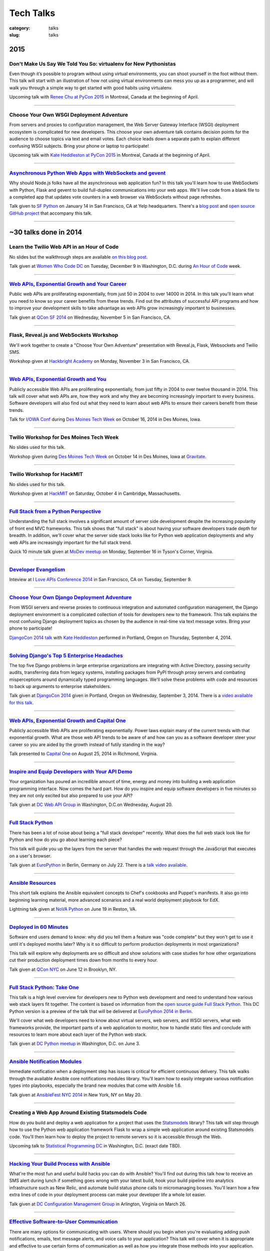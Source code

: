 Tech Talks
==========

:category: talks
:slug: talks


2015
----

Don't Make Us Say We Told You So: virtualenv for New Pythonistas
~~~~~~~~~~~~~~~~~~~~~~~~~~~~~~~~~~~~~~~~~~~~~~~~~~~~~~~~~~~~~~~~
Even though it’s possible to program without using virtual environments, you 
can shoot yourself in the foot without them. This talk will start with an 
illustration of how not using virtual environments can mess you up as a 
programmer, and will walk you through a simple way to get started with good 
habits using virtualenv.

Upcoming talk with 
`Renee Chu at PyCon 2015 <https://us.pycon.org/2015/schedule/presentation/421/>`_ 
in Montreal, Canada at the beginning of April.


----

Choose Your Own WSGI Deployment Adventure
~~~~~~~~~~~~~~~~~~~~~~~~~~~~~~~~~~~~~~~~~
From servers and proxies to configuration management, the Web Server Gateway 
Interface (WSGI) deployment ecosystem is complicated for new developers. This 
choose your own adventure talk contains decision points for the audience to 
choose topics via text and email votes. Each choice leads down a separate path 
to explain different confusing WSGI subjects. Bring your phone or laptop to 
participate!

Upcoming talk with 
`Kate Heddleston at PyCon 2015 <https://us.pycon.org/2015/schedule/presentation/336/>`_ 
in Montreal, Canada at the beginning of April.

----


`Asynchronous Python Web Apps with WebSockets and gevent </presentations/2015-sfpython-websockets.html>`_
~~~~~~~~~~~~~~~~~~~~~~~~~~~~~~~~~~~~~~~~~~~~~~~~~~~~~~~~~~~~~~~~~~~~~~~~~~~~~~~~~~~~~~~~~~~~~~~~~~~~~~~~~
Why should Node.js folks have all the asynchronous web application fun? In 
this talk you'll learn how to use WebSockets with Python, Flask and gevent to 
build full-duplex communications into your web apps. We'll live code from a 
blank file to a completed app that updates vote counters in a web browser via 
WebSockets without page refreshes.

Talk given to
`SF Python <http://www.meetup.com/sfpython/events/219577721/>`_ on January 14 
in San Francisco, CA at Yelp headquarters. There's a 
`blog post </websockets-python-resources.html>`_ and
`open source GitHub project <https://github.com/makaimc/sf-python-websockets>`_
that accompany this talk.


----


~30 talks done in 2014
----------------------

Learn the Twilio Web API in an Hour of Code
~~~~~~~~~~~~~~~~~~~~~~~~~~~~~~~~~~~~~~~~~~~
No slides but the walkthrough steps are available 
`on this blog post </women-who-code-dc-workshop.html>`_.


Talk given at `Women Who Code DC <http://www.meetup.com/Women-Who-Code-DC/events/219004596/>`_ 
on Tuesday, December 9 in Washington, D.C. during
`An Hour of Code <http://csedweek.org/>`_ week.

----


`Web APIs, Exponential Growth and Your Career </presentations/2014-qcon-web-apis-career.html>`_
~~~~~~~~~~~~~~~~~~~~~~~~~~~~~~~~~~~~~~~~~~~~~~~~~~~~~~~~~~~~~~~~~~~~~~~~~~~~~~~~~~~~~~~~~~~~~~~
Public web APIs are proliferating exponentially, from just 50 in 2004 to 
over 14000 in 2014. In this talk you'll learn what you need to know so your 
career benefits from these trends. Find out the attributes of successful API 
programs and how to improve your development skills to take advantage as web 
APIs grow increasingly important to businesses.

Talk given at `QCon SF 2014 <http://qconsf.com/>`_ on Wednesday, November 5 
in San Francisco, CA. 

----


Flask, Reveal.js and WebSockets Workshop
~~~~~~~~~~~~~~~~~~~~~~~~~~~~~~~~~~~~~~~~
We'll work together to create a "Choose Your Own Adventure" presentation with 
Reveal.js, Flask, Websockets and Twilio SMS.

Workshop given at 
`Hackbright Academy <http://www.hackbrightacademy.com/>`_ on Monday,
November 3 in San Francisco, CA.

----


`Web APIs, Exponential Growth and You </presentations/2014-apis-exponential-growth-you-iowa-conf.html>`_
~~~~~~~~~~~~~~~~~~~~~~~~~~~~~~~~~~~~~~~~~~~~~~~~~~~~~~~~~~~~~~~~~~~~~~~~~~~~~~~~~~~~~~~~~~~~~~~~~~~~~~~~
Publicly accessible Web APIs are proliferating exponentially, from just 
fifty in 2004 to over twelve thousand in 2014. This talk will cover what web 
APIs are, how they work and why they are becoming increasingly important to 
every business. Software developers will also find out what they need to 
learn about web APIs to ensure their careers benefit from these trends.

Talk for `I/OWA Conf <http://iowaconf.com/>`_ during 
`Des Moines Tech Week <http://techweekdesmoines.com/>`_ on October 16, 2014
in Des Moines, Iowa.

----


Twilio Workshop for Des Moines Tech Week
~~~~~~~~~~~~~~~~~~~~~~~~~~~~~~~~~~~~~~~~
No slides used for this talk.

Workshop given during `Des Moines Tech Week <http://techweekdesmoines.com/>`_ 
on October 14 in Des Moines, Iowa at 
`Gravitate <http://www.gravitatedsm.com/>`_.

----


Twilio Workshop for HackMIT
~~~~~~~~~~~~~~~~~~~~~~~~~~~
No slides used for this talk.

Workshop given at `HackMIT <https://www.hackmit.org/>`_ on Saturday, 
October 4 in Cambridge, Massachusetts.


----


`Full Stack from a Python Perspective </presentations/2014-full-stack-python-perspective.html>`_
~~~~~~~~~~~~~~~~~~~~~~~~~~~~~~~~~~~~~~~~~~~~~~~~~~~~~~~~~~~~~~~~~~~~~~~~~~~~~~~~~~~~~~~~~~~~~~~~
Understanding the full stack involves a significant amount of server side
development despite the increasing popularity of front end MVC frameworks.
This talk shows that "full stack" is about having your software developers
trade depth for breadth. In addition, we'll cover what the server side stack 
looks like for Python web application deployments and why web APIs are 
increasingly important for the full stack trend.

Quick 10 minute talk given at
`MoDev meetup <http://www.meetup.com/modevdc/events/202380822/>`_ on 
Monday, September 16 in Tyson's Corner, Virginia.

----


`Developer Evangelism <https://blog.apigee.com/detail/the_innovator_spotlight_interview_matt_makai_twilio>`_
~~~~~~~~~~~~~~~~~~~~~~~~~~~~~~~~~~~~~~~~~~~~~~~~~~~~~~~~~~~~~~~~~~~~~~~~~~~~~~~~~~~~~~~~~~~~~~~~~~~~~~~~~~~~

Inteview at `I Love APIs Conference 2014 <http://iloveapis2014.com/>`_ in 
San Francisco, CA on Tuesday, September 9.

----


`Choose Your Own Django Deployment Adventure </presentations/2014-djangocon-deployment.html>`_
~~~~~~~~~~~~~~~~~~~~~~~~~~~~~~~~~~~~~~~~~~~~~~~~~~~~~~~~~~~~~~~~~~~~~~~~~~~~~~~~~~~~~~~~~~~~~~
From WSGI servers and reverse proxies to continuous integration and 
automated configuration management, the Django deployment environment 
is a complicated collection of tools for developers new to the framework. 
This talk explains the most confusing Django deployment topics as chosen 
by the audience in real-time via text message votes. Bring your phone to 
participate!

`DjangoCon 2014 talk <http://www.djangocon.us/schedule/presentation/5/>`_ 
with 
`Kate Heddleston <http://kateheddleston.com/>`_ performed in Portland, Oregon 
on Thursday, September 4, 2014.

----


`Solving Django's Top 5 Enterprise Headaches </presentations/2014-djangocon-top-5-enterprise.html>`_
~~~~~~~~~~~~~~~~~~~~~~~~~~~~~~~~~~~~~~~~~~~~~~~~~~~~~~~~~~~~~~~~~~~~~~~~~~~~~~~~~~~~~~~~~~~~~~~~~~~~
The top five Django problems in large enterprise organizations are 
integrating with Active Directory, passing security audits, transferring 
data from legacy systems, installing packages from PyPI through proxy 
servers and combating misperceptions around dynamically typed programming 
languages. We'll solve these problems with code and resources to back up 
arguments to enterprise stakeholders.

Talk given at 
`DjangoCon 2014 <http://www.djangocon.us/schedule/presentation/10/>`_ 
given in Portland, Oregon on Wednesday, September 3, 2014. There is a
`video available for this talk <https://www.youtube.com/watch?v=aMtiCX38w20>`_.

----


`Web APIs, Exponential Growth and Capital One </presentations/2014-cap1-api-power-laws.html>`_
~~~~~~~~~~~~~~~~~~~~~~~~~~~~~~~~~~~~~~~~~~~~~~~~~~~~~~~~~~~~~~~~~~~~~~~~~~~~~~~~~~~~~~~~~~~~~~
Publicly accessible Web APIs are proliferating exponentially. Power laws
explain many of the current trends with that exponential growth. What are 
those web API trends to be aware of and how can you as a software developer
steer your career so you are aided by the growth instead of futily standing
in the way?

Talk presented to `Capital One <https://www.capitalone.com/>`_ on 
August 25, 2014 in Richmond, Virginia.

----


`Inspire and Equip Developers with Your API Demo </presentations/2014-dc-web-api-inspire-equip-devs.html>`_
~~~~~~~~~~~~~~~~~~~~~~~~~~~~~~~~~~~~~~~~~~~~~~~~~~~~~~~~~~~~~~~~~~~~~~~~~~~~~~~~~~~~~~~~~~~~~~~~~~~~~~~~~~~
Your organization has poured an incredible amount of time, energy and money
into building a web application programming interface. Now comes the hard 
part. How do you inspire and equip software developers in five minutes
so they are not only excited but also prepared to use your API?

Talk given at 
`DC Web API Group <http://www.meetup.com/DC-Web-API-User-Group/events/199434682/>`_ 
in Washington, D.C.on Wednesday, August 20.

----


`Full Stack Python </presentations/2014-full-stack-python-berlin.html>`_
~~~~~~~~~~~~~~~~~~~~~~~~~~~~~~~~~~~~~~~~~~~~~~~~~~~~~~~~~~~~~~~~~~~~~~~~
There has been a lot of noise about being a "full stack developer" recently. 
What does the full web stack look like for Python and how do you go about 
learning each piece?

This talk will guide you up the layers from the server that handles the web 
request through the JavaScript that executes on a user's browser.

Talk given at
`EuroPython <https://ep2014.europython.eu/en/schedule/schedule/>`_ 
in Berlin, Germany on July 22. There is a 
`talk video available <https://www.youtube.com/watch?v=s6NaOKD40rY>`_.

----


`Ansible Resources </presentations/2014-ansible-resources.html>`_
~~~~~~~~~~~~~~~~~~~~~~~~~~~~~~~~~~~~~~~~~~~~~~~~~~~~~~~~~~~~~~~~~
This short talk explains the Ansible equivalent concepts to Chef's cookbooks 
and Puppet's manifests. It also go into beginning learning material, more
advanced scenarios and a real world deployment playbook for EdX.

Lightning talk given at 
`NoVA Python <http://www.meetup.com/NOVA-Python/events/169170702/>`_ 
on June 19 in Reston, VA.

----


`Deployed in 60 Minutes </presentations/2014-qcon-deployed-60-mins.html>`_
~~~~~~~~~~~~~~~~~~~~~~~~~~~~~~~~~~~~~~~~~~~~~~~~~~~~~~~~~~~~~~~~~~~~~~~~~~
Software end users demand to know: why did you tell them a feature was "code 
complete" but they won't get to use it until it's deployed months later? Why 
is it so difficult to perform production deployments in most organizations?
 
This talk will explore why deployments are so difficult and show solutions 
with case studies for how other organizations cut their production deployment 
times down from months to every hour.

Talk given at `QCon NYC <https://qconnewyork.com/users/matt-makai>`_ 
on June 12 in Brooklyn, NY.

----


`Full Stack Python: Take One </presentations/2014-full-stack-python-dc.html>`_
~~~~~~~~~~~~~~~~~~~~~~~~~~~~~~~~~~~~~~~~~~~~~~~~~~~~~~~~~~~~~~~~~~~~~~~~~~~~~~
This talk is a high level overview for developers new to Python web 
development and need to understand how various web stack layers fit 
together. The content is based on information from the 
`open source guide Full Stack Python <http://www.fullstackpython.com/>`_. 
This DC Python version is a preview of the talk that will be delivered at 
`EuroPython 2014 in Berlin <https://ep2014.europython.eu/en/event/talks/>`_.

We'll cover what web developers need to know about virtual servers, web 
servers, and WSGI servers, what web frameworks provide, the important 
parts of a web application to monitor, how to handle static files and 
conclude with resources to learn more about each layer of the Python web 
stack.

Talk given at 
`DC Python meetup <http://www.meetup.com/DCPython/events/184415582/>`_ 
in Washington, D.C. on June 3.

----


`Ansible Notification Modules </presentations/2014-ansible-notification-modules.html>`_
~~~~~~~~~~~~~~~~~~~~~~~~~~~~~~~~~~~~~~~~~~~~~~~~~~~~~~~~~~~~~~~~~~~~~~~~~~~~~~~~~~~~~~~~~~~
Immediate notification when a deployment step has issues is critical for 
efficient continuous delivery. This talk walks through the available Ansible 
core notifications modules library. You'll learn how to easily integrate 
various notification types into playbooks, especially the brand new modules 
that come with Ansible 1.6.

Talk given at 
`AnsibleFest NYC 2014 <https://www.eventbrite.com/e/ansiblefest-nyc-2014-tickets-10952628607>`_
in New York, NY on May 20.

----


Creating a Web App Around Existing Statsmodels Code
~~~~~~~~~~~~~~~~~~~~~~~~~~~~~~~~~~~~~~~~~~~~~~~~~~~
How do you build and deploy a web application for a project that uses the 
`Statsmodels <https://github.com/statsmodels/statsmodels/>`_ library? 
This talk will step through how to use the Python web application framework 
Flask to wrap a simple web application around existing Statsmodels code. You'll
then learn how to deploy the project to remote servers so it is accessible
through the Web.

Upcoming talk to 
`Statistical Programming DC <http://www.meetup.com/stats-prog-dc/>`_ 
in Washington, D.C. (exact date TBD).

----


`Hacking Your Build Process with Ansible </presentations/2014-hacking-build-process-ansible.html>`_
~~~~~~~~~~~~~~~~~~~~~~~~~~~~~~~~~~~~~~~~~~~~~~~~~~~~~~~~~~~~~~~~~~~~~~~~~~~~~~~~~~~~~~~~~~~~~~~~~~~
What're the most fun and useful build hacks you can do with Ansible? You'll 
find out during this talk how to receive an SMS alert during lunch if 
something goes wrong with your latest build, hook your build pipeline into 
analytics infrastructure such as New Relic, and automate build status phone 
calls to micromanaging bosses. You'll learn how a few extra lines of code in 
your deployment process can make your developer life a whole lot easier.

Talk given at `DC Configuration Management Group <http://www.meetup.com/DC-Configuration-Management-Group/events/170471292/>`_
in Arlington, Virginia on March 26.

----


`Effective Software-to-User Communication </presentations/2014-neon-guild-effective-software-to-user-communication.html>`_
~~~~~~~~~~~~~~~~~~~~~~~~~~~~~~~~~~~~~~~~~~~~~~~~~~~~~~~~~~~~~~~~~~~~~~~~~~~~~~~~~~~~~~~~~~~~~~~~~~~~~~~~~~~~~~~~~~~~~~~~~~
There are many options for communicating with users. Where should you begin
when you're evaluating adding push notifications, emails, text message 
alerts, and voice calls to your application? This talk will cover when it is
appropriate and effective to use certain forms of communication as well as
how you integrate those methods into your application.

Talk given at the `Neon Guild <http://www.neonguild.org/>`_ meeting in 
Charlottesville, VA on the evening of March 11.

----


`Automated Deployments with Ansible & Fabric </presentations/2014-cos-ansible.html>`_
~~~~~~~~~~~~~~~~~~~~~~~~~~~~~~~~~~~~~~~~~~~~~~~~~~~~~~~~~~~~~~~~~~~~~~~~~~~~~~~~~~~~~
This talk will show how to automated Linux and Python stack deployments with 
Ansible and Fabric. You'll learn how to apply these libraries to your 
project and see how to use Ansible Playbooks with tasks, handlers, and 
templates to go from a bare Linux installation to a running Python web 
application.

Talk given to the
`Center for Open Science <http://centerforopenscience.org/>`_ in 
Charlottesville, VA on March 11 at lunch.

----


`Finding, Evaluating, and Integrating External APIs </presentations/2014-capital-one-find-evaluate-integrate-external-apis.html>`_
~~~~~~~~~~~~~~~~~~~~~~~~~~~~~~~~~~~~~~~~~~~~~~~~~~~~~~~~~~~~~~~~~~~~~~~~~~~~~~~~~~~~~~~~~~~~~~~~~~~~~~~~~~~~~~~~~~~~~~~~~~~~~~~~~~
Modern software applications combine custom code with third party APIs, 
such as Twilio and Stripe, to create a complete product. Choosing the 
right services for your application can make or break its usefulness to 
users as well as your sanity during maintenance. This talk will show you 
how to find, evaluate, and integrate external APIs to maximize their value
in your software application.

Upcoming session at `Capital One <https://www.capitalone.com/>`_'s internal
API Summit on March 5 in McLean, Virginia.

----

..  Appropriate Software Communications
    ~~~~~~~~~~~~~~~~~~~~~~~~~~~~~~~~~~~
    When is it appropriate to send an email, push notification, text message,
    or voice call to users from your web or mobile application? This
    short talk covers several important rules for fostering maximum user 
    engagement while avoiding spamming your customers.
    Upcoming short 10 minute talk on March 3 to 
    `DC Nightowls <http://www.meetup.com/dcnightowls/>`_ in the Dupont 
    neighborhood of Washington, D.C.
    ----


`DevOps: Adoption through Culture, Automation, Measurement, and Sharing </presentations/2014-adapt-devops.html>`_
~~~~~~~~~~~~~~~~~~~~~~~~~~~~~~~~~~~~~~~~~~~~~~~~~~~~~~~~~~~~~~~~~~~~~~~~~~~~~~~~~~~~~~~~~~~~~~~~~~~~~~~~~~~~~~~~~~~~~~~~~
The DevOps movement is built on a real need in the software development 
community: how to rapidly deploy Agile teams' dramatically increased 
output into production. This talk will show the advent of the DevOps 
movement and provide greater understanding based on the Culture, Automation, 
Measurement and Sharing (CAMS) framework. The audience will leave this 
presentation with immediate actions to drive DevOps adoption within their 
organizations.

Upcoming talk at `ADAPT <http://afei.org/events/4A21/Pages/default.aspx>`_  on February 20 in Arlington, Virginia.

----


`How to Win Friends and Influence Hackathon Judges with Twilio </presentations/2014-codeday-dc-twilio-intro.html>`_
~~~~~~~~~~~~~~~~~~~~~~~~~~~~~~~~~~~~~~~~~~~~~~~~~~~~~~~~~~~~~~~~~~~~~~~~~~~~~~~~~~~~~~~~~~~~~~~~~~~~~~~~~~~~~~~~~~~
What is Twilio and how can you use its API to win at hackathons? Almost
any web or mobile app can be made better by integrating text messaging or
voice calling into its functionality. Twilio gives you the power to reach
the audience and judges during your demo. It's also easily integrated within 
a few minutes, which is key at time constrained events like hackathons.

Postponed due to inclement weather in D.C. on February 15. Talk was to be
presented at `CodeDay DC <http://dc.codeday.org/>`_ in the Dupont 
neighborhood of Washington, D.C.

----


`Making Dev + Ops Work </presentations/2014-finra-dev-plus-ops.html>`_
~~~~~~~~~~~~~~~~~~~~~~~~~~~~~~~~~~~~~~~~~~~~~~~~~~~~~~~~~~~~~~~~~~~~~~~~~~~~~~~~~~~~~~~~~~~~~~~~~~~~~~~~~~~~~~~~~~~~~
Getting DevOps to work in any organization is difficult because developers 
speak a different language than ops. This talk focuses on bridging the divide 
between the application developer and system administrator perspectives, 
improving infrastructure incrementally, and showing progress to skeptical 
non-technical colleagues in a 'because we've always done it that way 
environment.

Talk presented on January 22 to the 
`Financial Industry Regulatory Authority <http://www.finra.org/>`_
(FINRA) on January 22 in Rockville, Maryland.

----


`Fully Automated Django Deployments with Ansible </presentations/2014-san-fran-django-ansible.html>`_
~~~~~~~~~~~~~~~~~~~~~~~~~~~~~~~~~~~~~~~~~~~~~~~~~~~~~~~~~~~~~~~~~~~~~~~~~~~~~~~~~~~~~~~~~~~~~~~~~~~~~
This talk will show how to fully automated Linux, Nginx, 
Gunicorn, and Python/Django stack deployments with Ansible (and a little 
bit of Fabric for ad hoc tasks). This talk will dive into an open source 
Django project and show how to use Ansible Playbooks with tasks, 
handlers, and templates to go from a bare Linux installation to a 
running Django web application.

Tech talk given at
`San Francisco Django <http://www.meetup.com/The-San-Francisco-Django-Meetup-Group/events/151920512/>`_ 
on Tuesday, January 14 hosted at `Yelp <http://www.yelp.com/about>`_ 
headquarters. There is a `video available of the talk <http://www.youtube.com/watch?v=pg-cOPVYKCw>`_.

----


`Txt 2 React: Instant Presentation Feedback From Audience Text Messages </presentations/2014-txt2react-twilio-app.html>`_
~~~~~~~~~~~~~~~~~~~~~~~~~~~~~~~~~~~~~~~~~~~~~~~~~~~~~~~~~~~~~~~~~~~~~~~~~~~~~~~~~~~~~~~~~~~~~~~~~~~~~~~~~~~~~~~~~~~~~~~~~
`Txt 2 React <https://github.com/makaimc/txt2react>`_ is an open source web 
application I built to facilitate immediate feedback from an audience 
during a presentation. The app is written in Django and easily deployable to
virtual private servers by using Ansible. Txt 2 React uses the Twilio platform 
to provision phone numbers for feedback collection through the audience's
text messages.

Talk and demo presented on January 8 at `Twilio <https://www.twilio.com/>`_ 
headquarters in San Francisco.

----



14 talks from 2013
------------------

`Static Sites With Pelican </presentations/pelican-static-sites.html>`_
~~~~~~~~~~~~~~~~~~~~~~~~~~~~~~~~~~~~~~~~~~~~~~~~~~~~~~~~~~~~~~~~~~~~~~~
Pelican is a Python-powered static website generator that combines
a markup language such a ReStructuredText or Markdown with Jinja2 
templates to output HTML pages. Those pages combined with CSS, images, 
JavaScript, and third party services can be hosted for free or low cost
on services such as GitHub Pages or Amazon S3 with CloudFront. This talk
goes over what Pelican does and how it can help you instantly scale
a static website to virtually unlimited traffic for free.

15 minute tech talk presented at `Twilio <https://www.twilio.com/>`_ on 
November 8 in San Francisco, CA.

----


`An Introduction to Sending SMS Texts with Twilio </presentations/dc-python-intro-send-text-msgs-twilio.html>`_
~~~~~~~~~~~~~~~~~~~~~~~~~~~~~~~~~~~~~~~~~~~~~~~~~~~~~~~~~~~~~~~~~~~~~~~~~~~~~~~~~~~~~~~~~~~~~~~~~~~~~~~~~~~~~~~~~~~~~~~~~~~~~~~~~~~
Text messages are one of the best communication methods for sending time
sensitive information and alerting users to take immediate action. Twilio 
makes sending Short Message Service (SMS) messages easy with a few lines of 
code. This talk walks through the Twilio service, sign up process, API,
Python library, and how to easily integrate sending text messages into a new
or existing Python application.

45 minute talk presented to 
`DC Python on October 22 <http://www.meetup.com/dcpython/events/140875652/>`_ 
at `Canvas.co <http://canvas.co/work>`_ in Washington, D.C.

----


`DevOps Deployments-as-a-Service </presentations/dc-cont-intg-delivery-devops-service.html>`_
~~~~~~~~~~~~~~~~~~~~~~~~~~~~~~~~~~~~~~~~~~~~~~~~~~~~~~~~~~~~~~~~~~~~~~~~~~~~~~~~~~~~~~~~~~~~~
What are the best software-as-a-service platforms for building and deploying 
your code? How can they help you quickly get a project off the ground and 
sustain best practices as your codebase continues to scale? This talk 
answers these questions and more by introducing you to services such as 
Circle CI, Travis CI, factor.io, Code Climate, and many others, which take 
the burden off setting up the infrastructure yourself. The talk will 
balance out the discussion with the downsides to these platforms and 
ways to avoid being locked in to declining providers.

Presented to 
`DC Continuous Delivery <http://www.meetup.com/DC-continuous-integration/events/127362992/>`_ on September 25th in Arlington, VA.

----


`Making Django Play Nice With Third Party Services </presentations/djangocon-2013.html>`_
~~~~~~~~~~~~~~~~~~~~~~~~~~~~~~~~~~~~~~~~~~~~~~~~~~~~~~~~~~~~~~~~~~~~~~~~~~~~~~~~~~~~~~~~~
Modern Django projects combine custom apps with third party services, 
such as Twilio and Stripe, to create a complete product. Choosing the 
right services for your application can make or break its usefulness to 
users as well as your sanity during maintenance. This talk will show you 
how to properly evaluate, integrate, and maximize what you get out of 
SaaS products in your Django projects.

Talk given at `DjangoCon US <http://www.djangocon.us/schedule/>`_ on 
September 5th at 10am in Chicago, IL. There are 
`pictures of several DjangoCon speakers <http://www.codingacrossamerica.com/djangocon-2013-pictures.html>`_ 
including myself in this blog post.

----


`Python Lessons Learned From Roadtripping the US </presentations/djangocon-2013-lightning-talk.html>`_
~~~~~~~~~~~~~~~~~~~~~~~~~~~~~~~~~~~~~~~~~~~~~~~~~~~~~~~~~~~~~~~~~~~~~~~~~~~~~~~~~~~~~~~~~~~~~~~~~~~~~~
DjangoCon 2013 lightning talk with lessons learned for the Python community 
from my adventures road tripping the US for 5 months to 30 cities. 

Lightning talk given at `DjangoCon <http://www.djangocon.us/schedule/>`_ 
in the morning session on September 5th in Chicago, IL.

----


`Making Django Play Nice With Third Party Services: Take One </presentations/django-district-august-27-2013.html>`_
~~~~~~~~~~~~~~~~~~~~~~~~~~~~~~~~~~~~~~~~~~~~~~~~~~~~~~~~~~~~~~~~~~~~~~~~~~~~~~~~~~~~~~~~~~~~~~~~~~~~~~~~~~~~~~~~~~~
Modern Django projects combine custom apps with third party services, 
such as Twilio and Stripe, to create a complete product. Choosing the 
right services for your application can make or break its usefulness to 
users as well as your sanity during maintenance. This talk will show you 
how to properly evaluate, integrate, and maximize what you get out of 
SaaS products in your Django projects.

Trial run of my DjangoCon presented at
`Django District <http://www.meetup.com/django-district/events/131235942/>`_
on August 27th in Washington, D.C.

----


`Staying Sane While Taking Over An Existing Django Codebase </presentations/django-boston-july-2013.html>`_
~~~~~~~~~~~~~~~~~~~~~~~~~~~~~~~~~~~~~~~~~~~~~~~~~~~~~~~~~~~~~~~~~~~~~~~~~~~~~~~~~~~~~~~~~~~~~~~~~~~~~~~~~~~
How do you quickly get up to speed on an existing Django project codebase? 
You're eventually going to run into a large unfamiliar codebase whether 
you're the new developer on a team with an established codebase 
or just working with code you wrote awhile back. This talk covers steps you 
absolutely must take to identify and triage existing issues, stablize the 
codebase, and gently guide the project towards "this is amazing!" status.

Talk given at 
`Boston Django <http://www.meetup.com/djangoboston/events/100266532/>`_ 
on July 31st. There is a 
`video <http://www.youtube.com/watch?v=psCVC9BdgsA>`_ 
available for this talk, a 
`summary with pictures <http://www.codingacrossamerica.com/django-boston-talk.html>`_ 
on my Coding Across America website, and a 
`detailed blog post on the topic <../django-project-checklist.html>`_.

----


`Making Your City's Developer Community Awesome </presentations/omaha-python-july-2013.html>`_
~~~~~~~~~~~~~~~~~~~~~~~~~~~~~~~~~~~~~~~~~~~~~~~~~~~~~~~~~~~~~~~~~~~~~~~~~~~~~~~~~~~~~~~~~~~~~~
What differentiates tech communities in cities across the United States? 
How do you make your community rally around a programming language's 
ecosystem and spur genuine excitement every time your group meets? This 
talk will show you what the best tech communities do right (hint: it's not 
city size that matters), what mistakes they need to correct, and how Omaha 
can continue building momentum for its developer community.

Talk given at  
`Omaha Python <http://www.omahapython.org/blog/>`_ on July 1st. Unfortunately,
the audio did not come out well so the video was not published.

----


`Coding Across America Lessons for EvoNexus Entrepreneurs </presentations/san-diego-evonexus-startups.html>`_
~~~~~~~~~~~~~~~~~~~~~~~~~~~~~~~~~~~~~~~~~~~~~~~~~~~~~~~~~~~~~~~~~~~~~~~~~~~~~~~~~~~~~~~~~~~~~~~~~~~~~~~~~~~~~~
What can EvoNexus startups learn from other startups and ecosystems across 
the country? This talk will focus on what Matt Makai has seen from the 
previous ten cities in his Coding Across America road trip. The format will 
be an open discussion based on the San Diego startup community's most 
pressing concerns and questions.

Talk on April 26 given at `EvoNexus <http://www.commnexus.org/incubator/>`_ 
in San Diego for current incubator entrepreneurs.

----


`Git and Github Workflows </presentations/memphis-python-github-workflows.html>`_
~~~~~~~~~~~~~~~~~~~~~~~~~~~~~~~~~~~~~~~~~~~~~~~~~~~~~~~~~~~~~~~~~~~~~~~~~~~~~~~~~
What are the strengths and weaknesses of using Github for varying 
development team configurations? This talk will cover topics such as 
creating a canonical repository to have development team members fork 
from, handling code reviews through pull requests, and creating separate 
branches for testing and production deployments. This programming 
language-agnostic talk draws upon work with both co-located and 
geographically dispersed teams at the Consumer Financial Protection 
Bureau, the George Washington University, and Motley Fool, some of which 
was recently covered in this 
`article by Wired <http://www.wired.com/wiredenterprise/2013/01/hack-the-government/>`_.

Presented at `Memphis Python <http://mempy.org/>`_ on March 25, 2013. 
`Pictures <http://www.codingacrossamerica.com/memphis-mempy-talk.html>`_ 
from the presentation.


----


`Coding Across America at PyCon </presentations/pycon-andrew-baker.html>`_
~~~~~~~~~~~~~~~~~~~~~~~~~~~~~~~~~~~~~~~~~~~~~~~~~~~~~~~~~~~~~~~~~~~~~~~~~~
Lightning talk presented at `PyCon <https://us.pycon.org/>`_ 
given by my colleague Andrew Baker in my absence.

----


`Beyond Hello World: Python in Industry and Academia </presentations/gwu-real-world-python.html>`_
~~~~~~~~~~~~~~~~~~~~~~~~~~~~~~~~~~~~~~~~~~~~~~~~~~~~~~~~~~~~~~~~~~~~~~~~~~~~~~~~~~~~~~~~~~~~~~~~~~
Beyond "Hello World": Real Python Use in Industry and Academia. What is 
Python used for throughout industry and academia? How can you learn parts 
of the Python ecosystem to create a skill set appealing to employers? What 
do experienced Python developers look for when hiring new developers for 
their teams? This talk will cover these questions and give you a great 
list of Python resources to learn more after the talk.

Presented to the 
`George Washington University Computer Science <http://www.cs.gwu.edu/>`_ 
department on March 1, 2013.

----


`Heroku Deployment Workflows for Django Projects </presentations/django-district-heroku-deployments.html>`_
~~~~~~~~~~~~~~~~~~~~~~~~~~~~~~~~~~~~~~~~~~~~~~~~~~~~~~~~~~~~~~~~~~~~~~~~~~~~~~~~~~~~~~~~~~~~~~~~~~~~~~~~~~~
Heroku provides a well tested platform for quick Django deployments through 
Git. This presentation will present a quick overview of Heroku's Cedar stack, 
how you deploy a Django project to Heroku, and Fabric code to automate the 
deployment process from your local environment or through continuous 
delivery with Jenkins.

Presented to `django-district <http://www.django-district.org/>`_ 
on February 12, 2013. There is a 
`video available <http://www.youtube.com/watch?v=yQo44SYI8bw>`_ for this talk.

----


`Everything I Wish I Knew as JMU Computer Science Undergrad </presentations/jmu-everything-i-wish-i-knew.html>`_
~~~~~~~~~~~~~~~~~~~~~~~~~~~~~~~~~~~~~~~~~~~~~~~~~~~~~~~~~~~~~~~~~~~~~~~~~~~~~~~~~~~~~~~~~~~~~~~~~~~~~~~~~~~~~~~~~~~~~~~~~~~~~~~~~~~~~~
You majored in computer science to learn how to program awesome projects. 
Instead you're stuck in class trying to figure out the difference between 
little endian and big endian ordering on Windows versus Linux. This talk 
will break you free from those minute details and provide an overview of 
what you need to develop awesome web applications with Python and Django. 
You'll get an overview of the full Python web application stack and find 
out where you can learn more about each component. At the end of the talk 
you'll have a checklist of exactly what you need to do to build a 
comprehensive Python skill set while you're still in school and land the 
best jobs out of school.

Presented to `JMU's ACM group <http://acm.cs.jmu.edu/>`_ on January 23, 2013.


----

7 talks from 2012
-----------------

`Agile Software Development in the Federal Government </presentations/agile-software-development-in-federal-government.html>`_
~~~~~~~~~~~~~~~~~~~~~~~~~~~~~~~~~~~~~~~~~~~~~~~~~~~~~~~~~~~~~~~~~~~~~~~~~~~~~~~~~~~~~~~~~~~~~~~~~~~~~~~~~~~~~~~~~~~~~~~~~~~~~~
With the latest executive mandates for IT reform, more and more agencies are 
adopting agile methods. But the devil is in the details. How can you achieve 
real governance with lightweight methods? How can you adjust scope on fixed 
contracts? Is collaboration even possible with competing contractors? This 
interactive session will offer actionable strategies to navigate the unique 
constraints for implementing agile in a federal environment.

Presented to the `2012 Project Management Symposium <http://www.pmiwdc.org/2012-project-management-symposium/2012-project-management-symposium-agenda/2012-project-management>`_ on September 28, 2012.

----

`Python Indoctrination: For Non-Believers </presentations/what-is-python-for-everyone.html#>`_
~~~~~~~~~~~~~~~~~~~~~~~~~~~~~~~~~~~~~~~~~~~~~~~~~~~~~~~~~~~~~~~~~~~~~~~~~~~~~~~~~~~~~~~~~~~~~~
Presented internally at `Excella Consulting <http://www.excella.com/>`_ on
August 21, 2012.

----

`Django: An Introduction </presentations/django-introduction.html#>`_
~~~~~~~~~~~~~~~~~~~~~~~~~~~~~~~~~~~~~~~~~~~~~~~~~~~~~~~~~~~~~~~~~~~~~
Presented to the `Dgentle Django <http://novapython.eventbrite.com/>`_ 
introductory class on August 11, 2012. 

----

`Hello, Twitter Bootstrap! </presentations/twitter-bootstrap-overview.html#>`_
~~~~~~~~~~~~~~~~~~~~~~~~~~~~~~~~~~~~~~~~~~~~~~~~~~~~~~~~~~~~~~~~~~~~~~~~~~~~~~
Presented to my client the 
`Consumer Financial Protection Bureau <http://www.consumerfinance.gov/>`_ on
May 18, 2012.

----

`What is Big Data? </presentations/what-is-big-data.html#>`_
~~~~~~~~~~~~~~~~~~~~~~~~~~~~~~~~~~~~~~~~~~~~~~~~~~~~~~~~~~~~
Presented to Excella's `Business Intelligence Center of Excellence <http://excella.com/services/business-intelligence-center-of-excellence.aspx>`_ 
on May 7, 2012.

----

`Push Notifications With Python and Urban Airship </presentations/python-wrapper-urban-airship-dc-python.html#>`_
~~~~~~~~~~~~~~~~~~~~~~~~~~~~~~~~~~~~~~~~~~~~~~~~~~~~~~~~~~~~~~~~~~~~~~~~~~~~~~~~~~~~~~~~~~~~~~~~~~~~~~~~~~~~~~~~~
Presented to `DC Python <http://meetup.dcpython.org/>`_ on 
`April 3, 2012 <http://meetup.dcpython.org/events/23832651/>`_ and 
Excella Consulting's 
`Java COE <http://excella.com/services/java-center-of-excellence.aspx>`_ 
on March 12, 2012.

----

`What's Coming in Django 1.4 </presentations/whats-coming-django-1-4.html#/step-1>`_
~~~~~~~~~~~~~~~~~~~~~~~~~~~~~~~~~~~~~~~~~~~~~~~~~~~~~~~~~~~~~~~~~~~~~~~~~~~~~~~~~~~~
Presented to django-district on February 21, 2012.

